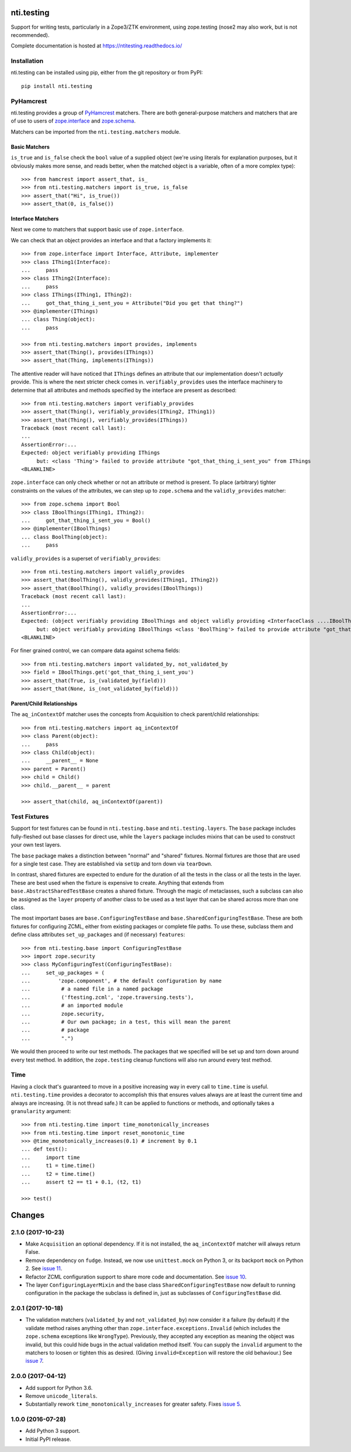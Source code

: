 =============
 nti.testing
=============

.. image:: https://img.shields.io/pypi/v/nti.testing.svg
        :target: https://pypi.python.org/pypi/nti.testing/
        :alt: Latest release

.. image:: https://img.shields.io/pypi/pyversions/nti.testing.svg
        :target: https://pypi.org/project/nti.testing/
        :alt: Supported Python versions

.. image:: https://travis-ci.org/NextThought/nti.testing.svg?branch=master
        :target: https://travis-ci.org/NextThought/nti.testing

.. image:: https://coveralls.io/repos/github/NextThought/nti.testing/badge.svg
        :target: https://coveralls.io/github/NextThought/nti.testing

.. image:: http://readthedocs.org/projects/ntitesting/badge/?version=latest
        :target: http://ntitesting.readthedocs.io/en/latest/?badge=latest
        :alt: Documentation Status

Support for writing tests, particularly in a Zope3/ZTK environment,
using zope.testing (nose2 may also work, but is not recommended).

Complete documentation is hosted at https://ntitesting.readthedocs.io/

Installation
============

nti.testing can be installed using pip, either from the git repository
or from PyPI::

  pip install nti.testing


PyHamcrest
==========

nti.testing provides a group of `PyHamcrest`_ matchers. There are both
general-purpose matchers and matchers that are of use to users of
`zope.interface`_ and `zope.schema`_.


.. _PyHamcrest: https://pyhamcrest.readthedocs.io/en/latest/
.. _zope.interface: https://pypi.python.org/pypi/zope.interface
.. _zope.schema: https://pypi.python.org/pypi/zope.schema


Matchers can be imported from the ``nti.testing.matchers`` module.

Basic Matchers
--------------

``is_true`` and ``is_false`` check the ``bool`` value of a supplied
object (we're using literals for explanation purposes, but it
obviously makes more sense, and reads better, when the matched object
is a variable, often of a more complex type)::

   >>> from hamcrest import assert_that, is_
   >>> from nti.testing.matchers import is_true, is_false
   >>> assert_that("Hi", is_true())
   >>> assert_that(0, is_false())

Interface Matchers
------------------

Next we come to matchers that support basic use of ``zope.interface``.

We can check that an object provides an interface and that a factory
implements it::

   >>> from zope.interface import Interface, Attribute, implementer
   >>> class IThing1(Interface):
   ...     pass
   >>> class IThing2(Interface):
   ...     pass
   >>> class IThings(IThing1, IThing2):
   ...     got_that_thing_i_sent_you = Attribute("Did you get that thing?")
   >>> @implementer(IThings)
   ... class Thing(object):
   ...     pass

   >>> from nti.testing.matchers import provides, implements
   >>> assert_that(Thing(), provides(IThings))
   >>> assert_that(Thing, implements(IThings))

The attentive reader will have noticed that ``IThings`` defines an
attribute that our implementation doesn't *actually* provide. This is
where the next stricter check comes in. ``verifiably_provides`` uses
the interface machinery to determine that all attributes and methods
specified by the interface are present as described::


  >>> from nti.testing.matchers import verifiably_provides
  >>> assert_that(Thing(), verifiably_provides(IThing2, IThing1))
  >>> assert_that(Thing(), verifiably_provides(IThings))
  Traceback (most recent call last):
  ...
  AssertionError:...
  Expected: object verifiably providing IThings
       but: <class 'Thing'> failed to provide attribute "got_that_thing_i_sent_you" from IThings
  <BLANKLINE>

``zope.interface`` can only check whether or not an attribute or
method is present. To place (arbitrary) tighter constraints on the
values of the attributes, we can step up to ``zope.schema`` and the
``validly_provides`` matcher::

  >>> from zope.schema import Bool
  >>> class IBoolThings(IThing1, IThing2):
  ...     got_that_thing_i_sent_you = Bool()
  >>> @implementer(IBoolThings)
  ... class BoolThing(object):
  ...     pass

``validly_provides`` is a superset of ``verifiably_provides``::

  >>> from nti.testing.matchers import validly_provides
  >>> assert_that(BoolThing(), validly_provides(IThing1, IThing2))
  >>> assert_that(BoolThing(), validly_provides(IBoolThings))
  Traceback (most recent call last):
  ...
  AssertionError:...
  Expected: (object verifiably providing IBoolThings and object validly providing <InterfaceClass ....IBoolThings>)
       but: object verifiably providing IBoolThings <class 'BoolThing'> failed to provide attribute "got_that_thing_i_sent_you" from IBoolThings
  <BLANKLINE>

For finer grained control, we can compare data against schema fields::

  >>> from nti.testing.matchers import validated_by, not_validated_by
  >>> field = IBoolThings.get('got_that_thing_i_sent_you')
  >>> assert_that(True, is_(validated_by(field)))
  >>> assert_that(None, is_(not_validated_by(field)))

Parent/Child Relationships
--------------------------

The ``aq_inContextOf`` matcher uses the concepts from Acquisition to
check parent/child relationships::

  >>> from nti.testing.matchers import aq_inContextOf
  >>> class Parent(object):
  ...     pass
  >>> class Child(object):
  ...     __parent__ = None
  >>> parent = Parent()
  >>> child = Child()
  >>> child.__parent__ = parent

  >>> assert_that(child, aq_inContextOf(parent))

Test Fixtures
=============

Support for test fixtures can be found in ``nti.testing.base`` and
``nti.testing.layers``. The ``base`` package includes fully-fleshed
out base classes for direct use, while the ``layers`` package includes
mixins that can be used to construct your own test layers.

The ``base`` package makes a distinction between "normal" and "shared"
fixtures. Normal fixtures are those that are used for a single test
case. They are established via ``setUp`` and torn down via
``tearDown``.

In contrast, shared fixtures are expected to endure for the duration
of all the tests in the class or all the tests in the layer. These are
best used when the fixture is expensive to create. Anything that
extends from ``base.AbstractSharedTestBase`` creates a shared fixture.
Through the magic of metaclasses, such a subclass can also be assigned
as the ``layer`` property of another class to be used as a test layer
that can be shared across more than one class.

The most important bases are ``base.ConfiguringTestBase`` and
``base.SharedConfiguringTestBase``. These are both fixtures for
configuring ZCML, either from existing packages or complete file
paths. To use these, subclass them and define class attributes
``set_up_packages`` and (if necessary) ``features``::

  >>> from nti.testing.base import ConfiguringTestBase
  >>> import zope.security
  >>> class MyConfiguringTest(ConfiguringTestBase):
  ...     set_up_packages = (
  ...         'zope.component', # the default configuration by name
  ...          # a named file in a named package
  ...          ('ftesting.zcml', 'zope.traversing.tests'),
  ...          # an imported module
  ...          zope.security,
  ...          # Our own package; in a test, this will mean the parent
  ...          # package
  ...          ".")

We would then proceed to write our test methods. The packages that we
specified will be set up and torn down around every test method. In
addition, the ``zope.testing`` cleanup functions will also run around
every test method.

Time
====

Having a clock that's guaranteed to move in a positive increasing way
in every call to ``time.time`` is useful. ``nti.testing.time``
provides a decorator to accomplish this that ensures values always are
at least the current time and always are increasing. (It is not thread
safe.) It can be applied to functions or methods, and optionally takes
a ``granularity`` argument::

  >>> from nti.testing.time import time_monotonically_increases
  >>> from nti.testing.time import reset_monotonic_time
  >>> @time_monotonically_increases(0.1) # increment by 0.1
  ... def test():
  ...     import time
  ...     t1 = time.time()
  ...     t2 = time.time()
  ...     assert t2 == t1 + 0.1, (t2, t1)

  >>> test()


=========
 Changes
=========


2.1.0 (2017-10-23)
==================

- Make ``Acquisition`` an optional dependency. If it is not installed,
  the ``aq_inContextOf`` matcher will always return False.
- Remove dependency on ``fudge``. Instead, we now use ``unittest.mock`` on
  Python 3, or its backport ``mock`` on Python 2. See `issue 11
  <https://github.com/NextThought/nti.testing/issues/11>`_.
- Refactor ZCML configuration support to share more code and
  documentation. See `issue 10
  <https://github.com/NextThought/nti.testing/issues/10>`_.
- The layer ``ConfiguringLayerMixin`` and the base class
  ``SharedConfiguringTestBase`` now default to running
  configuration in the package the subclass is defined in, just as
  subclasses of ``ConfiguringTestBase`` did.

2.0.1 (2017-10-18)
==================

- The validation matchers (``validated_by`` and ``not_validated_by``)
  now consider it a failure (by default) if the validate method raises
  anything other than ``zope.interface.exceptions.Invalid`` (which
  includes the ``zope.schema`` exceptions like ``WrongType``).
  Previously, they accepted any exception as meaning the object was
  invalid, but this could hide bugs in the actual validation method
  itself. You can supply the ``invalid`` argument to the matchers to
  loosen or tighten this as desired. (Giving ``invalid=Exception``
  will restore the old behaviour.)
  See `issue 7 <https://github.com/NextThought/nti.testing/issues/7>`_.


2.0.0 (2017-04-12)
==================

- Add support for Python 3.6.
- Remove ``unicode_literals``.
- Substantially rework ``time_monotonically_increases`` for greater
  safety. Fixes `issue 5 <https://github.com/NextThought/nti.testing/issues/5>`_.

1.0.0 (2016-07-28)
==================

- Add Python 3 support.
- Initial PyPI release.


